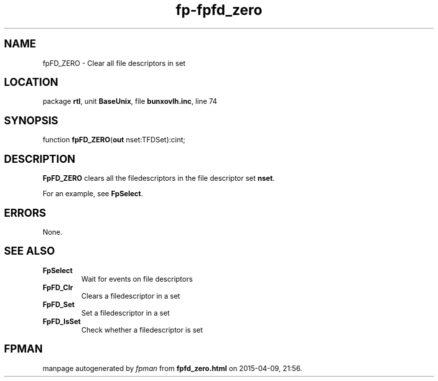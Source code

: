.\" file autogenerated by fpman
.TH "fp-fpfd_zero" 3 "2014-03-14" "fpman" "Free Pascal Programmer's Manual"
.SH NAME
fpFD_ZERO - Clear all file descriptors in set
.SH LOCATION
package \fBrtl\fR, unit \fBBaseUnix\fR, file \fBbunxovlh.inc\fR, line 74
.SH SYNOPSIS
function \fBfpFD_ZERO\fR(\fBout\fR nset:TFDSet):cint;
.SH DESCRIPTION
\fBFpFD_ZERO\fR clears all the filedescriptors in the file descriptor set \fBnset\fR.

For an example, see \fBFpSelect\fR.


.SH ERRORS
None.


.SH SEE ALSO
.TP
.B FpSelect
Wait for events on file descriptors
.TP
.B FpFD_Clr
Clears a filedescriptor in a set
.TP
.B FpFD_Set
Set a filedescriptor in a set
.TP
.B FpFD_IsSet
Check whether a filedescriptor is set

.SH FPMAN
manpage autogenerated by \fIfpman\fR from \fBfpfd_zero.html\fR on 2015-04-09, 21:56.

